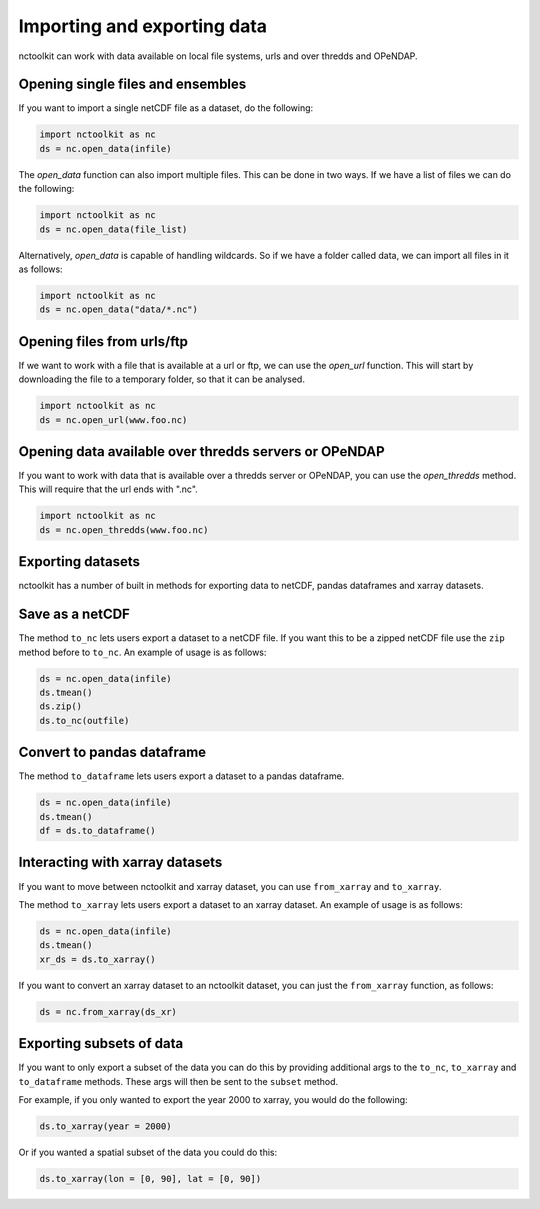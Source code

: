 Importing and exporting data
------------------

nctoolkit can work with data available on local file systems, urls and over thredds and OPeNDAP.


Opening single files and ensembles
================

If you want to import a single netCDF file as a dataset, do the following:


.. code:: ipython3

    import nctoolkit as nc
    ds = nc.open_data(infile)


The `open_data` function can also import multiple files. This can be done in two ways. If we have a list of files we can do the following:

.. code:: ipython3

    import nctoolkit as nc
    ds = nc.open_data(file_list)


Alternatively, `open_data` is capable of handling wildcards. So if we have a folder called data, we can import all files in it as follows:


.. code:: ipython3

    import nctoolkit as nc
    ds = nc.open_data("data/*.nc")



Opening files from urls/ftp 
================

If we want to work with a file that is available at a url or ftp, we can use the `open_url` function. This will start by downloading the file to a temporary folder, so that it can be analysed.

.. code:: ipython3

    import nctoolkit as nc
    ds = nc.open_url(www.foo.nc)


Opening data available over thredds servers or OPeNDAP 
================

If you want to work with data that is available over a thredds server or OPeNDAP, you can use the `open_thredds` method. This will require that the url ends with ".nc". 

.. code:: ipython3

    import nctoolkit as nc
    ds = nc.open_thredds(www.foo.nc)


Exporting datasets
================

nctoolkit has a number of built in methods for exporting data to netCDF, pandas dataframes and xarray datasets.

Save as a netCDF
================

The method ``to_nc`` lets users export a dataset to a netCDF file. If
you want this to be a zipped netCDF file use the ``zip`` method before
to ``to_nc``. An example of usage is as follows:

.. code:: ipython3

    ds = nc.open_data(infile)
    ds.tmean()
    ds.zip()
    ds.to_nc(outfile)


Convert to pandas dataframe
================

The method ``to_dataframe`` lets users export a dataset to a pandas
dataframe.

.. code:: ipython3

    ds = nc.open_data(infile)
    ds.tmean()
    df = ds.to_dataframe()


Interacting with xarray datasets
================

If you want to move between nctoolkit and xarray dataset, you can use ``from_xarray`` and ``to_xarray``.

The method ``to_xarray`` lets users export a dataset to an xarray
dataset. An example of usage is as follows:

.. code:: ipython3

    ds = nc.open_data(infile)
    ds.tmean()
    xr_ds = ds.to_xarray()

If you want to convert an xarray dataset to an nctoolkit dataset, you can just the ``from_xarray`` function, as follows:

.. code:: ipython3

    ds = nc.from_xarray(ds_xr)

Exporting subsets of data
================

If you want to only export a subset of the data you can do this by providing additional args to the ``to_nc``, ``to_xarray`` and
``to_dataframe`` methods. These args will then be sent to the ``subset`` method.

For example, if you only wanted to export the year 2000 to xarray, you would do the following:

.. code:: ipython3

    ds.to_xarray(year = 2000)

Or if you wanted a spatial subset of the data you could do this:

.. code:: ipython3

    ds.to_xarray(lon = [0, 90], lat = [0, 90])




